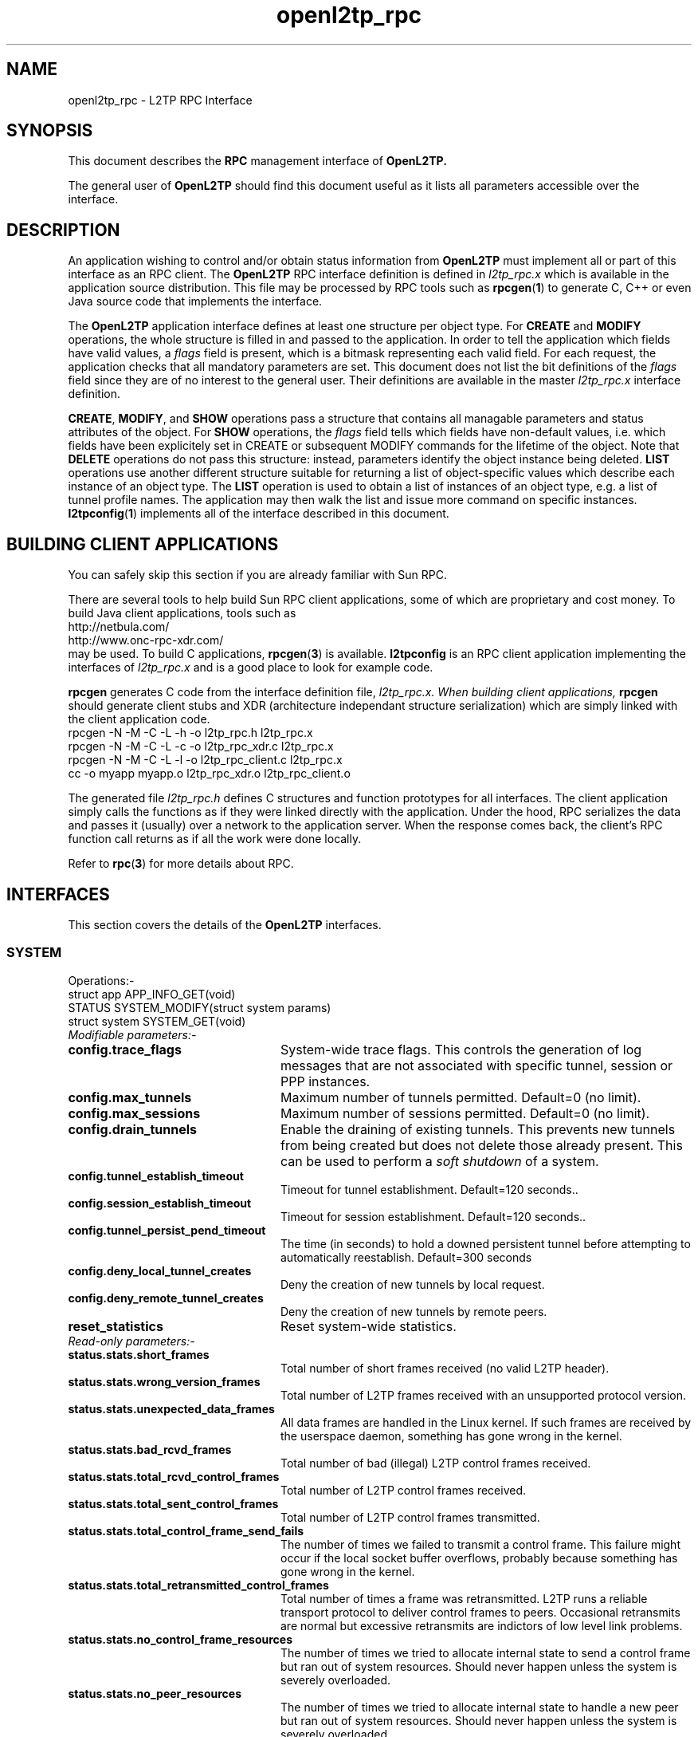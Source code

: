 .ig \"-*- nroff -*-
Copyright (c) 2004,2005,2006 Katalix Systems Ltd.

Permission is granted to make and distribute verbatim copies of
this manual provided the copyright notice and this permission notice
are preserved on all copies.

Permission is granted to copy and distribute modified versions of this
manual under the conditions for verbatim copying, provided that the
entire resulting derived work is distributed under the terms of a
permission notice identical to this one.

Permission is granted to copy and distribute translations of this
manual into another language, under the above conditions for modified
versions, except that this permission notice may be included in
translations approved by Katalix Systems Ltd instead of in
the original English.
..
.\"
.\" MAN PAGE COMMENTS to openl2tp-docs@lists.sourceforge.net
.\"
.TH openl2tp_rpc 4 "15 April 2006" "OpenL2TP" "OpenL2TP Manual"
.PD
.SH NAME
openl2tp_rpc \- L2TP RPC Interface
.PD
.SH SYNOPSIS
This document describes the 
.B RPC
management interface of
.B OpenL2TP.
.PP
The general user of
.B OpenL2TP
should find this document useful as it lists all parameters accessible
over the interface.
.PP
.PD
.SH DESCRIPTION
An application wishing to control and/or obtain status information from
.B OpenL2TP
must implement all or part of this interface as an RPC client. The 
.B OpenL2TP
RPC interface definition is defined in 
.I l2tp_rpc.x
which is available in the application source distribution. This file
may be processed by RPC tools such as
.BR rpcgen ( 1 ) 
to generate C, C++ or even Java source code that implements the
interface.
.PP
The
.B OpenL2TP
application interface defines at least one structure per object type. For
.B CREATE
and
.B MODIFY
operations, the whole structure is filled in and passed to the application.
In order to tell the application which fields have valid values, a
.I flags
field is present, which is a bitmask representing
each valid field. For each request, the application checks that all
mandatory parameters are set. This document does not list the bit 
definitions of the 
.I flags
field since they are of no interest to the general user. Their definitions
are available in the master 
.I l2tp_rpc.x
interface definition.
.PP
.BR CREATE ,
.BR MODIFY ,
and
.B SHOW
operations pass a structure that contains all managable parameters and
status attributes of the object. For
.B SHOW
operations, the
.I flags
field tells which fields have non-default values, i.e. which fields
have been explicitely set in CREATE or subsequent MODIFY commands for
the lifetime of the object. Note that
.B DELETE
operations do not pass this structure: instead, parameters identify the
object instance being deleted.
.B LIST
operations use another different structure suitable for returning a list of
object-specific values which describe each instance of an object type.
The 
.B LIST
operation is used to obtain a list of instances of an object type,
e.g. a list of tunnel profile names. The application may then walk the
list and issue more command on specific instances.
.BR l2tpconfig ( 1 )
implements all of the interface described in this document.
.PD
.SH BUILDING CLIENT APPLICATIONS
You can safely skip this section if you are already familiar with Sun RPC.
.PP
There are several tools to help build Sun RPC client applications, some of which
are proprietary and cost money. To build Java client applications, tools such as 
.nf
http://netbula.com/
http://www.onc-rpc-xdr.com/
.fi
may be used. To build C applications,
.BR rpcgen ( 3 )
is available.
.BR l2tpconfig
is an RPC client application implementing the interfaces of 
.I l2tp_rpc.x
and is a good place to look for example code.
.PP
.BR rpcgen
generates C code from the interface definition file, 
.I l2tp_rpc.x. When building client applications, 
.BR rpcgen
should generate client stubs and XDR (architecture independant
structure serialization) which are simply linked with the client
application code.
.nf
rpcgen -N -M -C -L -h -o l2tp_rpc.h l2tp_rpc.x
rpcgen -N -M -C -L -c -o l2tp_rpc_xdr.c l2tp_rpc.x
rpcgen -N -M -C -L -l -o l2tp_rpc_client.c l2tp_rpc.x
cc -o myapp myapp.o l2tp_rpc_xdr.o l2tp_rpc_client.o
.fi
.PP
The generated file
.I l2tp_rpc.h
defines C structures and function prototypes for all interfaces. The
client application simply calls the functions as if they were linked
directly with the application. Under the hood, RPC serializes the data
and passes it (usually) over a network to the application server. When
the response comes back, the client's RPC function call returns as if
all the work were done locally.
.PP
Refer to
.BR rpc ( 3 )
for more details about RPC.
.PD
.SH INTERFACES
.PP
This section covers the details of the
.B OpenL2TP
interfaces.
.LP
.SS SYSTEM
.nf
Operations:-
struct app      APP_INFO_GET(void)
STATUS          SYSTEM_MODIFY(struct system params)
struct system   SYSTEM_GET(void)
.fi
.LP
.IP "\fIModifiable parameters:-\fP"
.LP
.TP 24
.B config.trace_flags
System-wide trace flags. This controls the generation of log messages
that are not associated with specific tunnel, session or PPP
instances.
.TP
.B config.max_tunnels
Maximum number of tunnels permitted. Default=0 (no limit).
.TP
.B config.max_sessions
Maximum number of sessions permitted. Default=0 (no limit).
.TP
.B config.drain_tunnels
Enable the draining of existing tunnels. This prevents new tunnels
from being created but does not delete those already present. This can 
be used to perform a 
.I soft shutdown
of a system.
.TP
.B config.tunnel_establish_timeout
Timeout for tunnel establishment. Default=120 seconds..
.TP
.B config.session_establish_timeout
Timeout for session establishment. Default=120 seconds..
.TP
.B config.tunnel_persist_pend_timeout
The time (in seconds) to hold a downed persistent tunnel before
attempting to automatically reestablish. Default=300 seconds
.TP
.B config.deny_local_tunnel_creates
Deny the creation of new tunnels by local request.
.TP
.B config.deny_remote_tunnel_creates
Deny the creation of new tunnels by remote peers.
.TP
.B reset_statistics
Reset system-wide statistics.
.LP
.IP "\fIRead-only parameters:-\fP"
.LP
.TP 24
.B status.stats.short_frames
Total number of short frames received (no valid L2TP header).
.TP
.B status.stats.wrong_version_frames
Total number of L2TP frames received with an unsupported protocol version.
.TP
.B status.stats.unexpected_data_frames
All data frames are handled in the Linux kernel. If such frames are received 
by the userspace daemon, something has gone wrong in the kernel.
.TP
.B status.stats.bad_rcvd_frames
Total number of bad (illegal) L2TP control frames received.
.TP
.B status.stats.total_rcvd_control_frames
Total number of L2TP control frames received.
.TP
.B status.stats.total_sent_control_frames
Total number of L2TP control frames transmitted.
.TP
.B status.stats.total_control_frame_send_fails
The number of times we failed to transmit a control frame. This failure might
occur if the local socket buffer overflows, probably because something has
gone wrong in the kernel.
.TP
.B status.stats.total_retransmitted_control_frames
Total number of times a frame was retransmitted. L2TP runs a reliable transport
protocol to deliver control frames to peers. Occasional retransmits are normal
but excessive retransmits are indictors of low level link problems. 
.TP
.B status.stats.no_control_frame_resources
The number of times we tried to allocate internal state to send a control frame
but ran out of system resources. Should never happen unless the system is
severely overloaded.
.TP
.B status.stats.no_peer_resources
The number of times we tried to allocate internal state to handle a new peer
but ran out of system resources. Should never happen unless the system is
severely overloaded.
.TP
.B status.stats.no_tunnel_resources
The number of times we tried to allocate internal state to handle a new tunnel
but ran out of system resources. Should never happen unless the system is
severely overloaded.
.TP
.B status.stats.no_session_resources
The number of times we tried to allocate internal state to handle a new session
but ran out of system resources. Should never happen unless the system is
severely overloaded.
.TP
.B status.stats.no_ppp_resources
The number of times we tried to allocate internal state to handle a PPP connection
but ran out of system resources. Should never happen unless the system is
severely overloaded.
.TP
.B status.stats.too_many_tunnels
The number of times a tunnel setup request was denied because the configured limit
was reached.
.TP
.B status.stats.too_many_sessions
The number of times a session setup request was denied because the configured limit
was reached.
.TP
.B status.stats.auth_fails
The number of times a tunnel setup request was denied because authentication failed.
.TP
.B status.stats.no_matching_tunnel_id_discards
The total number of received control frames that were discarded
because they were directed at a tunnel_id that does not exist. This
counter might increase when tunnels are torn down in the network
because certain L2TP implementations might send frames to us after we
have shut the tunnel down.
.TP
.B status.stats.no_matching_session_id_discards
The total number of received control frames that were discarded
because they were directed at a session_id that does not exist. This
counter might increase when sessions are torn down in the network
because certain L2TP implementations might send frames to us after we
have shut the session down.
.TP
.B status.stats.mismatched_tunnel_ids
Data in the received control message does not match local tunnel
state. This will either be caused by a protocol error (bug) at the remote peer
or a bug in
.B OpenL2TP.
.TP
.B status.stats.mismatched_session_ids
Data in the received control message does not match local session
state. This will either be caused by a protocol error (bug) at the remote peer
or a bug in
.B OpenL2TP.
.TP
.B status.stats.encode_message_fails
The number of times we failed to build an L2TP control message. Indicates a bug.
.TP
.B status.stats.tunnel_setup_failures
The total number of times a tunnel setup failed.
.TP
.B status.stats.session_setup_failures
The total number of times a session setup failed.
.TP
.B status.stats.event_queue_full_errors
.B OpenL2TP
uses an internal event queue. If the queue overflows, internal events are lost 
and unexpected behavior may occur. Should always be 0.
.TP
.B status.stats.ignored_avps
The total number of Attribute Value Pairs (AVPs) received that have been ignored.
.B OpenL2TP
recognizes all standard AVPs so if this counter is non-zero, it indicates 
that the remote peer is non-standard or is buggy.
.TP
.B status.stats.vendor_avps
The total number of AVPs received that are marked as vendor-specific. These are
ignored by
.B OpenL2TP
but do no harm; vendor AVPs allow vendors to exchange private information across 
L2TP between their own implementations.
.TP
.B status.stats.illegal_messages
The total number of illegal L2TP control messages received. Such messages are illegal
either because a mandatory AVP is not present in a message or an AVP is flagged as
mandatory that we don't recognize. Illegal messages cause
.B OpenL2TP
to tear down the tunnel.
.TP
.B status.stats.unsupported_messages
The total number of unsupported L2TP control messages received. These messages have
legal message types but they are deprecated in the L2TP protocol specification. 
This counter might increase if the peer is an old L2TP implementation or is buggy.
.TP
.B status.stats.messages[]
Number of messages received and transmitted of each type. Unrecognized messages
are counted in status.stats.unsupported_messages.
.TP
.B status.num_tunnels
Current number of active tunnels.
.TP
.B status.num_sessions
Current number of active sessions.
.SS PEER PROFILE
.nf
Operations:-
STATUS                   PEER_PROFILE_CREATE(struct peer_profile params)
STATUS                   PEER_PROFILE_DELETE(string profile_name)
STATUS                   PEER_PROFILE_MODIFY(struct peer_profile params)
struct peer_profile      PEER_PROFILE_GET(string profile_name)
struct peer_profile_list PEER_PROFILE_LIST(void)
.fi
.PP
Referenced by: profile_name
.LP
.IP "\fICreate-only parameters:-\fP"
.LP
.TP 24
.B profile_name
The name of the profile which must be unique in the system.
.LP
.IP "\fIModifiable parameters:-\fP"
.LP
.TP 24
.B peer_ipaddr
IP address of peer
.TP
.B peer_port
UDP port with which to connect to peer. Default=1701.
.TP
.B netmask
IP netmask to be used when matching for peer_ipaddr. Default=255.255.255.255.
.TP
.B lac_lns
We can operate as a LAC or LNS or both.
.TP
.B tunnel_profile_name
Name of default Tunnel Profile. Default="default"
.TP
.B session_profile_name
Name of default Session Profile. Default="default"
.TP
.B ppp_profile_name
Name of default ppp Profile. Default="default"
.LP
.IP "\fIRead-only parameters:-\fP"
.LP
.SS TUNNEL PROFILE
.nf
Operations:-
STATUS                     TUNNEL_PROFILE_CREATE(struct tunnel_profile params)
STATUS                     TUNNEL_PROFILE_DELETE(string profile_name)
STATUS                     TUNNEL_PROFILE_MODIFY(struct tunnel_profile params)
struct tunnel_profile      TUNNEL_PROFILE_GET(string profile_name)
struct tunnel_profile_list TUNNEL_PROFILE_LIST(void)
.fi
.PP
Referenced by: profile_name
.LP
.IP "\fICreate-only parameters:-\fP"
.LP
.TP 24
.B profile_name
The name of the profile which must be unique in the system.
.LP
.IP "\fIModifiable parameters:-\fP"
.LP
.TP 24
.B dest_ipaddr
Destination IP address.
.TP
.B src_ipaddr
Source IP address. May be used to force a tunnel to use a specific
local interface. By default, the system chooses how to reach the
destination by IP route table lookup.
.TP
.B udp_port
UDP port number with which to contact peer L2TP server. Default=1701
.TP
.B use_tiebreaker
Enable use of a tiebreaker when setting up the tunnel. Default=ON
.TP
.B allow_ppp_proxy
Allow PPP proxy. Not currently implemented.
.TP
.B framing_caps
Framing capabilities: sync, async, any. These are passed to the peer when
the tunnel is set up to tell the capabilities of the network beyond the
L2TP tunnel.
.TP
.B bearer_caps
Bearer capabilities: digital, analog, any. These are passed to the peer when
the tunnel is set up to tell the capabilities of the network beyond the
L2TP tunnel.
.TP
.B host_name
Name to advertise to the peer when setting up the tunnel. This name is passed
in the HOST_NAME AVP and may be used by the peer to invoke local policies.
Default=local system hostname.
.TP
.B secret
Optional secret which is shared with tunnel peer. Must be specified when hide_avps is enabled.
.TP
.B auth_mode
Tunnel authentication mode:-
.br
none - no authentication, unless secret is given
.br
simple    - check peer hostname
.br
challenge - require tunnel secret
.TP
.B hide_avps
Hide AVPs. Default OFF
.TP
.B pmtu_discovery
Do Path MTU Discovery. Default=OFF. Not yet implemented.
.TP
.B trace_flags
Trace flags, for debugging network problems
.TP
.B use_udp_checksums
Use UDP checksums in data frames. Default=ON
.TP
.B hello_timeout
Set timeout used for periodic L2TP Hello messages (in seconds). Hello
messages are sent only if no data or control frames have been sent or
received since the last Hello was sent. Default=60.
.TP
.B max_retries
The maximum number of retransmits of unacknowledged control
frames. Setting this too low may bring down a tunnel unecessarily if a
brief network error occurs. Setting it too high delays the system
responding to real network outages. Control messages are retransmitted
on an exponentially increasing delay. Default=5.
.TP
.B rx_window_size
Receive window size. This is the maximum number of control messages
that the system will queue for processing. It is the maximum number of
unacknowledged messages. Must be 4 or greater.
.TP
.B tx_window_size
Transmit window size. This is the preferred maximum number of
unacknowledged messages that the local system will send to the
peer. It can be reduced if the peer's
.I rx_window_size
is smaller.
.TP
.B retry_timeout
Retry timeout. The delay (in seconds) before sending the first retry
of unacknowledged control frames. Default=1.
.TP
.B idle_timeout
Idle timeout. The time (in seconds) that a tunnel will remain after
its last session has been torn down. Default=0, tunnel remains
forever when it has no sessions, until a local administrator or
network request deletes it..
.TP
.B max_sessions
Maximum number of sessions allowed on tunnel. Default=0 (limited only
by max_sessions limit in system parameters).
.TP
.B mtu
MTU for all sessions in tunnel. Default=1460.
.TP
.B tunnel_name
Administrative name of this tunnel. This name may be used when
referring to specific tunnel instances in MODIFY, SHOW and DELETE
requests.
.TP
.B peer_profile_name
Name of peer profile which will be used for default values of the
tunnel's parameters.
.TP
.B session_profile_name
Name of session profile which will be used for default values of the
tunnel's session parameters.
.TP
.B ppp_profile_name
Name of ppp profile which will be used for default values of the
tunnel's session PPP parameters.
.TP
.B interface_name
Name of system interface for the tunnel. Default=l2tpN where N is
tunnel_id.
.LP
.IP "\fIRead-only parameters:-\fP"
.LP
.SS SESSION PROFILE
.nf
Operations:-
STATUS                      SESSION_PROFILE_CREATE(struct session_profile params)
STATUS                      SESSION_PROFILE_DELETE(string profile_name)
STATUS                      SESSION_PROFILE_MODIFY(struct session_profile params)
struct session_profile      SESSION_PROFILE_GET(string profile_name)
struct session_profile_list SESSION_PROFILE_LIST(void)
.fi
.PP
Referenced by: profile_name
.LP
.IP "\fICreate-only parameters:-\fP"
.LP
.TP 24
.B profile_name
The name of the profile which must be unique in the system.
.LP
.IP "\fIModifiable parameters:-\fP"
.LP
.TP 24
.B tunnel_id
Tunnel ID on which to create session.
.TP
.B tunnel_name
Administrative name of tunnel on which to create session.
.TP
.B profile_name
Name of session profile
.TP
.B ppp_profile_name
Name of ppp profile to use for PPP parameters
.TP
.B session_name
Administrative name of this session. This name may be used when
referring to specific session instances in MODIFY, SHOW and DELETE
requests.
.TP
.B trace_flags
Trace flags, for debugging network problems. Default=NONE.
.TP
.B sequencing_required
The use of sequence numbers in the data channel is mandatory.
.TP
.B use_sequence_numbers
Enable sequence numbers in the data channel if peer supports them.
.TP
.B reorder_timeout
Timeout to wait for out-of-sequence packets before
discarding. Out-of-sequence packet reordering is not currently
supported.
.TP
.B session_type
Session type: LAC Incoming (LAIC), LAC Outgoing (LAOC), LNS Incoming
(LNIC), LNS Outgoing (LNOC).  Default=derived from tunnel type.
.TP
.B priv_group_id
Private group ID, used to separate this session into a named
administrative group
.TP
.B interface_name
PPP interface name. Not currently supported. Default=pppN
.TP
.B user_name
PPP user name.
.TP
.B user_password
PPP user password.
.TP
.B framing_type
Framing type: sync, async or any. Default=any
.TP
.B bearer_type
Bearer type: digital, analog, any. Default=any
.TP
.B minimum_bps
Minimum bits/sec acceptable. Default=0
.TP
.B maximum_bps
Maximum bits/sec required. Default=no limit
.TP
.B connect_speed
Specified as speed[:txspeed], indicates connection speeds.
.TP
.B session_id
Session ID of session. Default=system chooses random ID.
.LP
.IP "\fIRead-only parameters:-\fP"
.LP
.SS PPP PROFILE
.nf
Operations:-
STATUS                   PPP_PROFILE_CREATE(struct ppp_profile params)
STATUS                   PPP_PROFILE_DELETE(string profile_name)
STATUS                   PPP_PROFILE_MODIFY(struct ppp_profile params)
struct ppp_profile       PPP_PROFILE_GET(string profile_name)
struct ppp_profile_list  PPP_PROFILE_LIST(void)
.fi
.PP
Referenced by: profile_name
.LP
.IP "\fICreate-only parameters:-\fP"
.LP
.TP 24
.B profile_name
The name of the profile which must be unique in the system.
.LP
.IP "\fIModifiable parameters:-\fP"
.LP
.TP 24
.B trace_flags
Trace flags, for debugging network problems
.TP
.B asyncmap
Async character map. Valid only if PPP is async mode.
.TP
.B mtu
Maximum Transmit Unit (MTU) or maximum packet size transmitted.
.TP
.B mru
Maximum Receive Unit (MRU) or maximum packet size passed when received.
.TP
.B sync_mode
Allow PPP sync/async operation.
.TP
.B auth_pap
Allow PPP PAP authentication. Default=YES
.TP
.B auth_chap
Allow PPP CHAP authentication. Default=YES
.TP
.B auth_mschapv1
Allow PPP MSCHAP authentication. Default=YES
.TP
.B auth_mschapv2
Allow PPP MSCHAPV2 authentication. Default=YES
.TP
.B auth_eap
Allow PPP EAP authentication. Default=YES
.TP
.B auth_none
Allow unauthenticated PPP users. Default=NO
.TP
.B chap_interval
Rechallenge the peer every chap_interval seconds. Default=0 (don't
rechallenge).
.TP
.B chap_max_challenge
Maximum number of CHAP challenges to transmit without successful
acknowledgment before declaring a failure. Default=10.
.TP
.B chap_restart
Retransmission timeout for CHAP challenges. Default=3.
.TP
.B pap_max_auth_reqs
Maximum number of PAP authenticate-request transmissions. Default=10.
.TP
.B pap_restart_interval
Retransmission timeout for PAP requests. Default=3.
.TP
.B pap_timeout
Maximum time to wait for peer to authenticate itself. Default=0 (no
limit).
.TP
.B idle_timeout
Disconnect session if idle for more than N seconds. Default=0 (no
limit).
.TP
.B ipcp_max_cfg_reqs
Maximum number of IPCP config-requests to transmit without successful
acknowledgement before declaring a failure. Default=10.
.TP
.B ipcp_max_cfg_naks
Maximum number of IPCP config-naks to allow before starting to send
config-rejects instead. Default=10.
.TP
.B ipcp_max_term_reqs
Maximum number of IPCP term-requests to send. Default=3.
.TP
.B ipcp_retransmit_interval
IPCP retransmission timeout. Default=3.
.TP
.B lcp_echo_fail_count
Number of LCP echo failures to accept before assuming peer is
down. Default=5.
.TP
.B lcp_echo_interval
Send LCP echo-request to peer every N seconds. Default=0 (don't send).
.TP
.B lcp_max_cfg_reqs
Maximum number of LCP config-request transmissions. Default=10.
.TP
.B lcp_max_cfg_naks
Maximum number of LCP config-requests to transmit without successful
acknowledgement before declaring a failure. Default=10.
.TP
.B lcp_max_term_reqs
Maximum number of LCP term-requests to send. Default=3.
.TP
.B lcp_retransmit_interval
LCP retransmission timeout. Default=3.
.TP
.B max_connect_time
Maximum connect time (in seconds) that the PPP session may stay in
use.Default=0 (no limit)
.TP
.B local_ip_addr
The IP address to assign to the local end of the PPP link.
.TP
.B peer_ip_addr
The IP address to assign to the remote (peer) end of the PPP link.
.TP
.B dns_addr_1
Primary DNS address to use over the PPP link.
.TP
.B dns_addr_2
Secondary DNS address to use over the PPP link.
.TP
.B wins_addr_1
Primary WINS address to use over the PPP link.
.TP
.B wins_addr_2
Secondary WINS address to use over the PPP link.
.TP
.B ip_pool_name
The name of an IP pool from which to allocate local and remote IP
addresses if not otherwise assigned.  This value may be passed to
RADIUS if RADIUS is configured.
.I OpenL2TP
does not provide IP pool functionality itself.
.TP
.B use_radius
Says whether PPP should use RADIUS to authenticate the user and obtain
user parameters for the connection.  RADIUS is the preferred method to
derive values for IP addresses, DNS etc rather than using fixed values
in PPP profiles.
.TP
.B radius_hint
An arbitrary string that is passed to PPP when RADIUS is enabled. The
PPP implementation may use this string in any way. The bundled
.I ppp_unix
plugin for use with
.I pppd
applies this value to 
.I pppd's
radius-config-file
parameter.
.TP
.B default_route
Says whether the PPP interface should be configured as the host's default route.
Useful for use at a LAC which expects to use the L2TP tunnel as its path to
the global internet.
.TP
.B multilink
Enable PPP multilink. Default=off.
.LP
.IP "\fIRead-only parameters:-\fP"
.LP
.SS TUNNEL
.nf
Operations:-
STATUS             TUNNEL_CREATE(struct tunnel params)
STATUS             TUNNEL_DELETE(u_short tunnel_id, optstring tunnel_name)
STATUS             TUNNEL_MODIFY(struct tunnel params)
struct tunnel      TUNNEL_GET(u_short tunnel_id, optstring tunnel_name)
struct tunnel_list TUNNEL_LIST(void)
.fi
.PP
Referenced by: tunnel_id / tunnel_name
.LP
.IP "\fICreate-only parameters:-\fP"
.LP
.TP 24
.B dest_ipaddr
Destination IP address
.TP
.B config_id
Optional configuration id, used to uniquify a tunnel when there is more the one tunnel between the same two IP addresses
.TP
.B tunnel_id
Optional tunnel id of new tunnel. Usually auto-generated. Use is discouraged.
.TP
.B profile_name
Name of tunnel profile which will be used for default values of this tunnel's parameters.
.TP
.B src_ipaddr
Source IP address
.TP
.B udp_port
UDP port number with which to contact peer L2TP server. Default=1701
.TP
.B mode
Indicates whether the local tunnel is a LAC or LNS.
.TP
.B use_tiebreaker
Enable use of a tiebreaker when setting up the tunnel. Default=ON
.TP
.B allow_ppp_proxy
Allow PPP proxy
.TP
.B framing_caps
Framing capabilities: sync, async, any. These are passed to the peer when
the tunnel is set up to tell the capabilities of the network beyond the
L2TP tunnel.
.TP
.B bearer_caps
Bearer capabilities: digital, analog, any. These are passed to the peer when
the tunnel is set up to tell the capabilities of the network beyond the
L2TP tunnel.
.TP
.B host_name
Name to advertise to peer when setting up the tunnel. This name is passed
in the HOST_NAME AVP and may be used by the peer to invoke local policies.
Default=local system hostname.
.TP
.B secret
Optional secret which is shared with tunnel peer. Must be specified when hide_avps is enabled.
.TP
.B auth_mode
Tunnel authentication mode:-
.br
none - no authentication, unless secret is given
.br
simple - check peer hostname
.br
challenge - require tunnel secret
.TP
.B hide_avps
Hide AVPs. Default OFF
.TP
.B pmtu_discovery
Do Path MTU Discovery. Default=OFF. Not yet implemented.
.TP
.B trace_flags
Trace flags, for debugging network problems
.TP
.B use_udp_checksums
Use UDP checksums in data frames. Default=ON
.TP
.B persist
Marks the tunnel as persistent. Persistent tunnels attempt to restore
themselves if the tunnel fails for some reason. Any locally created
sessions in persistent tunnels are also restored if/when the tunnel
reestablishes. The period at which a down persistent tunnel will
attempt to reestablish is 5 minutes but this can be modified by the
system
.I tunnel_persist_pend_timeout
parameter.
.TP
.B max_retries
The maximum number of retransmits of unacknowledged control
frames. Setting this too low may bring down a tunnel unecessarily if a
brief network error occurs. Setting it too high delays the system
responding to real network outages. Control messages are retransmitted
on an exponentially increasing delay. Default=5.
.TP
.B rx_window_size
Receive window size. This is the maximum number of control messages that the system will queue 
for processing. It is the maximum number of unacknowledged messages. Must be 4 or greater.
.TP
.B tx_window_size
Transmit window size. This is the preferred maximum number of unacknowledged messages that the local
system will send to the peer. It can be reduced if the peer's
.TP
.B mtu
MTU for all sessions in tunnel. Default=1460.
.TP
.B tunnel_name
Administrative name of this tunnel.
.TP
.B peer_profile_name
Name of peer profile which will be used for default values of the tunnel's parameters.
.TP
.B session_profile_name
Name of session profile which will be used for default values of the tunnel's session parameters.
.LP
.IP "\fIModifiable parameters:-\fP"
.LP
.TP 24
.B trace_flags
Trace flags, for debugging network problems
.TP
.B use_udp_checksums
Use UDP checksums in data frames. Default=ON
.TP
.B persist
Marks the tunnel as persistent. Persistent tunnels attempt to restore
themselves if the tunnel fails for some reason. Any locally created
sessions in persistent tunnels are also restored if/when the tunnel
reestablishes. The period at which a down persistent tunnel will
attempt to reestablish is 5 minutes but this can be modified by the
system
.I tunnel_persist_pend_timeout
parameter.
.TP
.B hello_timeout
Set timeout used for periodic L2TP Hello messages (in seconds). Hello
messages are sent only if no data or control frames have been sent
or received since the last Hello was sent. Default=60.
.TP
.B retry_timeout
Retry timeout. The delay (in seconds) before sending the first retry of unacknowledged control frames. Default=1.
.TP
.B idle_timeout
Idle timeout. The time (in seconds) that a tunnel will remain after
its last session has been torn down. Default=0, tunnel remains
forever when it has no sessions, until a local administrator or
network request deletes it..
.TP
.B max_sessions
Maximum number of sessions allowed on tunnel. Default=0 (limited only by max_sessions limit in system parameters).
.TP
.B mtu
MTU for all sessions in tunnel. Default=1460.
.TP
.B tunnel_name
Administrative name of this tunnel. This name may be used when referring to specific tunnel instances
in MODIFY, SHOW and DELETE requests.
.TP
.B peer_profile_name
Name of peer profile which will be used for default values of the tunnel's parameters.
.TP
.B session_profile_name
Name of session profile which will be used for default values of the tunnel's session parameters.
.TP
.B ppp_profile_name
Name of ppp profile which will be used for default values of the tunnel's session PPP parameters.
.TP
.B interface_name
Name of system interface for the tunnel. Not currently used. Default=l2tpN where N is tunnel_id.
.LP
.IP "\fIRead-only parameters:-\fP"
.LP
.TP 24
.B create_time
Tells when the tunnel was created. It is returned as a text string to avoid problems with timezones
in cases where remote management crosses timezones.
.TP
.B peer.framing_cap_sync
The peer supports synchronous framing.
.TP
.B peer.framing_cap_async
The peer supports asynchronous framing.
.TP
.B peer.bearer_cap_digital
The peer supports digital bearers, e.g. T1/E1, ethernet..
.TP
.B peer.bearer_cap_analog
The peer supports analog bearers, e.g. POTS modem.
.TP
.B peer.protocol_version_ver
The protocol version reported by the peer. For information only.
.TP
.B peer.protocol_version_rev
The protocol revision reported by the peer. For information only.
.TP
.B peer.rx_window_size
The receive window size of the peer. The local system sets its
transmit window size to be no larger than this value.
.TP
.B peer.firmware_revision
The peer firmware revision. Vendor specific. For information only.
.TP
.B peer.host_name
The hostname of the peer.
.TP
.B peer.vendor_name
The peer's vendor name. For information only.
.TP
.B peer.tiebreaker<8>
The tiebreaker value being used by the peer.
.TP
.B peer.result_code_result
The last result code received from the peer. This is useful to 
diagnose tunnel setup problems, assuming the peer implementation
puts useful values in its messages. See RFC2661 for a list of
result codes.
.TP
.B peer.result_code_error
The last error code received from the peer. This is useful to 
diagnose tunnel setup problems, assuming the peer implementation
puts useful values in its messages. See RFC2661 for a list of
error codes.
.TP
.B peer.result_code_message
Sometimes the peer includes a text string in L2TP error messages
to tell more information about the problem. If the peer includes
such text when it sends an error, it will be stored here.
.TP
.B stats.retransmits
The total number of retransmitted control messages in this tunnel.
.TP
.B stats.tx_zlbs
The number of Zero Length Buffer (ZLB) messages transmitted through
this tunnel. These messages are used to acknowledge the peer.
.TP
.B stats.tx_zlb_fails
If a local error occurs in transmitting a ZLB, perhaps due to resource
error, it is counted. 
.TP
.B stats.rx_zlbs
The number of ZLB messages received from the peer in this tunnel.
.TP
.B stats.duplicate_pkt_discards
The number of times a control frame was received which was a duplicate
of one already processed. This might happen if the peer doesn't receive
our ack and so resends it. If this counter increases, it means that
some frames are getting lost in the network or the peer is buggy.
.TP
.B stats.rx_hellos
The number of L2TP HELLO messages received in this tunnel.
.TP
.B stats.tx_hellos
The number of L2TP HELLO messages transmitted in this tunnel.
.TP
.B stats.tx_hello_fails
The number times we failed to transmit a HELLO message due to a local 
resource failure.
.TP
.B stats.ns
The current
.I Next Send
sequence number.
.TP
.B stats.nr
The current
.I Next Receive
sequence number.
.TP
.B stats.peer_ns
The
.I Next Send
sequence number last reported by the peer.
.TP
.B stats.peer_nr
The
.I Next Receive
sequence number last reported by the peer.
.TP
.B stats.cwnd
Congestion Window. This is used by the Slow Start algorithm
specified in RFC2661. For information only.
.TP
.B stats.ssthresh
Slow Start Threshold. This is used by the Slow Start algorithm
specified in RFC2661. For information only.
.TP
.B stats.congpkt_acc
Congested Packet Accumulator. This is used by the Slow Start algorithm
specified in RFC2661. For information only.
.TP
.B stats.control_rx_oos_packets
The total number of received control frames that were received
out-of-sequence.
.TP
.B stats.control_rx_oos_discards
The total number of received control frames that were received
out-of-sequence and have been discarded because packet reordering was
either disabled or could not be completed within the configured
reorder_timeout. This might happen if packets are occasionally
reordered across the network; it does not necessarily indicate a bug.
.TP
.B stats.control_rx_packets
Total number of control frames received in this tunnel.
.TP
.B stats.control_rx_bytes
Total number of control bytes received in this tunnel.
.TP
.B stats.control_tx_packets
Total number of control frames transmitted in this tunnel.
.TP
.B stats.control_tx_bytes
.TP
Total number of control bytes transmitted in this tunnel.
.B stats.data_rx_packets
Total number of data frames received in this tunnel.
.TP
.B stats.data_rx_oos_packets
The total number of received data frames that were received
out-of-sequence.
.TP
.B stats.data_rx_oos_discards
The total number of received data frames that were received
out-of-sequence and have been discarded because packet reordering was
either disabled or could not be completed within the configured
reorder_timeout. This might happen if packets are occasionally
reordered across the network; it does not necessarily indicate a bug.
.TP
.B stats.data_rx_bytes
Total number of data bytes received in this tunnel.
.TP
.B stats.data_rx_errors
Total number of data frames received and discarded in this tunnel.
This counter might indicate local congestion.
.TP
.B stats.data_tx_packets
Total number of data frames transmitted in this tunnel.
.TP
.B stats.data_tx_bytes
Total number of data bytes transmitted in this tunnel.
.TP
.B stats.data_tx_errors
Total number of data frames received and discarded in this tunnel.
This counter might indicate local overload.
.TP
.B stats.using_ipsec
Tells whether the tunnel is secured using IPSEC. Note that IPSEC
policies are configured outside
.BI openl2tpd .
If IPSEC configuration says to use IPSEC for L2TP's UDP tunnel then
this parameter will indicate so.
.TP
.B peer_tunnel_id
The peer's tunnel_id.
.TP
.B created_by_admin
Indicates whether this tunnel was created by a local administrator
or by remote request from the network.
.TP
.B actual_tx_window_size
The actual transmit window size, negotiated with the peer. 
.TP
.B num_sessions
The number of sessions in this tunnel.
.TP
.B num_establish_retries
A locally created tunnel will automatically try to reestablish
itself if it fails. This is a count of the number of times it has
retried. Not yet implemented, always 0.
.TP
.B state
The current state of the tunnel. The tunnel states are documented in RFC2661.
.TP
.B tiebreaker<8>
The tiebreaker we used when setting up the tunnel.
.TP
.B result_code_result
If a local error has occured, its result_code is reported here.
See peer.result_code_result.
.TP
.B result_code_error
If a local error has occured, its error_code is reported here.
See peer.result_code_error.
.TP
.B result_code_message
If a local error has occured, its error_message text is reported here.
See peer.result_code_message.
.SS SESSION
.nf
Operations:-
STATUS              SESSION_CREATE(struct session params)
STATUS              SESSION_DELETE(u_short tunnel_id, optstring tunnel_name, 
                                   u_short session_id, optstring session_name)
STATUS              SESSION_MODIFY(struct session params)
struct session      SESSION_GET(u_short tunnel_id, optstring tunnel_name, 
                                u_short session_id, optstring session_name)
struct session_list SESSION_LIST(void)
.fi
.PP 16
Referenced by: tunnel_id / tunnel_name, session_id / session_name
.LP
.IP "\fICreate-only parameters:-\fP"
.LP
.TP 24
.B tunnel_id
Tunnel ID on which to create session.
.TP
.B tunnel_name
Administrative name of tunnel on which to create session.
.TP
.B profile_name
Name of session profile. If not specified, the profile name is inherited from 
the tunnel or the peer profile.
.TP
.B ppp_profile_name
Name of ppp profile to use for PPP parameters. If not specified, the 
profile name is inherited from the tunnel or the peer profile.
.TP
.B session_name
Administrative name of this session. This may be used in subsequent
MODIFY or SHOW requests to reference the session.
.TP
.B trace_flags
Trace flags, for debugging network problems
.TP
.B sequencing_required
Says whether the use of sequence numbers in the data channel is mandatory. If set,
the receipt of data packets without sequence numbers causes the session to be torn down.
.TP
.B use_sequence_numbers
Says to enable sequence numbers in the data channel if peer supports them.
.TP
.B reorder_timeout
Timeout to wait for out-of-sequence packets before discarding. Data packet
out-of-sequence reordering is not currently implemented.
.TP
.B session_type
Session type: LAC Incoming (LAIC), LAC Outgoing (LAOC), LNS Incoming (LNIC), LNS Outgoing (LNOC).
Default=derived from tunnel type.
.TP
.B priv_group_id
Private group ID, used to separate this session into a named administrative group
.TP
.B interface_name
PPP interface name. Not currently supported. Default=pppN
.TP
.B user_name
PPP user name
.TP
.B user_password
PPP user password
.TP
.B framing_type
Framing type: sync, async or any. Default=any. These are passed to the peer when
the session is set up to tell the capabilities of the network beyond the
L2TP tunnel.
.TP
.B bearer_type
Bearer type: digital, analog, any. Default=any. These are passed to the peer when
the session is set up to tell the capabilities of the network beyond the
L2TP tunnel.
.TP
.B minimum_bps
Minimum bits/sec acceptable. Default=0 (don't care)
.TP
.B maximum_bps
Maximum bits/sec required. Default=9 (no limit)
.TP
.B connect_speed
Indicates transmit and receive connection speeds.
.TP
.B session_id
Session ID of session. Default=system chooses random ID.
.LP
.IP "\fIModifiable parameters:-\fP"
.LP
.TP 24
.B session_name
Administrative name of this session. This name may be used when
referring to specific session instances in MODIFY, SHOW and DELETE
requests.
.TP
.B trace_flags
Trace flags, for debugging network problems
.TP
.B sequencing_required
Says whether the use of sequence numbers in the data channel is mandatory. If set,
the receipt of data packets without sequence numbers causes the session to be torn down.
.TP
.B use_sequence_numbers
Says whether to enable sequence numbers in the data channel if peer supports them.
.TP
.B reorder_timeout
Timeout to wait for out-of-sequence packets before discarding. Out-of-sequence packet reordering is not currently
supported.
.LP
.IP "\fIRead-only parameters:-\fP"
.LP
.TP 24
.B create_time
Tells when the session was created. It is returned as a text string to avoid problems with timezones
in cases where remote management crosses timezones.
.TP
.B stats.data_rx_packets
Total number of data frames received from the peer in this session.
.TP
.B stats.data_rx_bytes
Total number of data bytes received from the peer in this session.
.TP
.B stats.data_rx_errors
Total number of data frames received but were discarded due to an error.
This might be because of local congestion.
.TP
.B stats.data_tx_packets
Total number of data frames transmitted to the peer in this session.
.TP
.B stats.data_tx_bytes
Total number of data bytes transmitted to the peer in this session.
.TP
.B stats.data_tx_errors
Total number of data frames that we tried to transmit to the peer in
this session but were discarded due to an error.  This might be
because of local system overload..
.TP
.B peer.result_code
The last result code received from the peer. This is useful to 
diagnose session setup problems, assuming the peer implementation
puts useful values in its messages. See RFC2661 for a list of
result codes.
.TP
.B peer.error_code
The last error code received from the peer. This is useful to 
diagnose session setup problems, assuming the peer implementation
puts useful values in its messages. See RFC2661 for a list of
error codes.
.TP
.B peer.error_message
Sometimes the peer includes a text string in L2TP session error messages
to tell more information about the problem. If the peer includes
such text when it sends an error, it will be stored here.
.TP
.B peer.minimum_bps
The minimum bits-per-sec (bps) requested by the peer. It can be used
by the local system to allocate resources or even reject the tunnel setup
if the local system cannot meet the requirement. 
.B OpenL2TP
currently does nothing with this information.
.TP
.B peer.maximum_bps
The maximum bits-per-sec (bps) requested by the peer.  It can be used
by the local system to allocate resources or even reject the tunnel
setup if the local system cannot meet the requirement.
.B OpenL2TP
currently does nothing with this information.
.TP
.B peer.connect_speed
The connection speed of the peer's physical interface.
.B OpenL2TP
currently does nothing with this information.
.TP
.B peer.rx_connect_speed
If the physical interface is asymmetric (different upstream and downstream
speeds), the peer's receive connection speed is indicated here and 
peer.connect_speed indicates the transmit speed.
.B OpenL2TP
currently does nothing with this information.
.TP
.B peer.private_group_id
The private group name that the peer has requested us to put the session into.
.B OpenL2TP
currently does nothing with this information.
.TP
.B peer.framing_type_sync
Indicates whether the peer supports synchronous framing in this session.
.TP
.B peer.framing_type_async
Indicates whether the peer supports asynchronous framing in this session.
.TP
.B peer.bearer_type_digital
Indicates whether the peer supports digital bearers in this session.
.TP
.B peer.bearer_type_analog
Indicates whether the peer supports analog bearers in this session.
.TP
.B peer.sequencing_required
Indicates whether the peer requires sequence numbers in data packets that 
it receives in this session.
.TP
.B peer.call_serial_number
The call serial number assigned by the peer for this session. This is for information
only. It is usually derived from a counter that is increased each time a session
create is attempted.
.TP
.B peer.physical_channel_id
A number used by the peer to reference the physical channel used for this session.
.TP
.B peer.calling_number
The (telephone) number that the peer is calling. This can actually be any text string
and is used to tell us how to place an outgoing call for forwarding the data on.
.TP
.B peer.called_number
The (telephone) number that the peer was called from. This can actually be any text string
and may be used by us to assign local policy or to do local authentication.
.TP
.B peer.sub_address
Additional information to be used when making outgoing calls.
.TP
.B peer.q931_cause_code
The Q931 cause code reported by the peer.
.B OpenL2TP
currently does nothing with this information.
.TP
.B peer.q931_cause_msg
The Q931 cause message reported by the peer.
.B OpenL2TP
currently does nothing with this information.
.TP
.B peer.q931_advisory_msg
The Q931 advisory message reported by the peer.
.B OpenL2TP
currently does nothing with this information.
.TP
.B peer.call_errors
Call error statistics reported by the peer, including checksum errors and framing errors.
.TP
.B peer.send_accm
.TP
.B peer.recv_accm
.TP
.B peer_session_id
The peer's session_id.
.TP
.B state
The current session state, as specified in RFC2661. These states are different depending on
session type: LAC Incoming Call, LAC Outgoing Call, LNS Incoming Call, LNS Outgoing Call.
.TP
.B created_by_admin
Indicates whether this session was created by local request or remote network request.
.TP
.B call_serial_number
A unique serial number assigned by the local system for this session. This number is reported 
to the peer and may be used in conjunction with peer.call_serial_number to cross-reference
the session.
.TP
.B physical_channel_id
The physical channel assigned by the local system for this session.
.PD
.SH LICENSE
.PP
.B OpenL2TP
is dual-licensed. Users can choose to use the OpenL2TP software as an
Open Source/Free Software product under the terms of the GNU General
Public License (http://www.fsf.org/licenses/) or can purchase a
commercial license from Katalix Systems Ltd.  All applications written
to the interface specified in this document fall under this
license. Any application, even a closed source application, is deemed
to be a
.I derived work
of 
.B OpenL2TP
when it implements this interface. Users not wanting to have this restriction
must purchase a commercial license. For details see the
.I LICENSE
file in the
.B OpenL2TP
source distribution. 
.PD
.SH FILES
.TP 8
.BI /usr/lib/openl2tp/l2tp_rpc.x
is the RPC interface definition source file.
It may be used to generate C or Java API source code using appropriate tools.
.PD
.SH "SEE ALSO"
.br
.BR l2tpconfig ( 1 ),
.BR openl2tp ( 7 ),
.BR openl2tpd ( 8 ),
.BR rpc ( 3 ).
